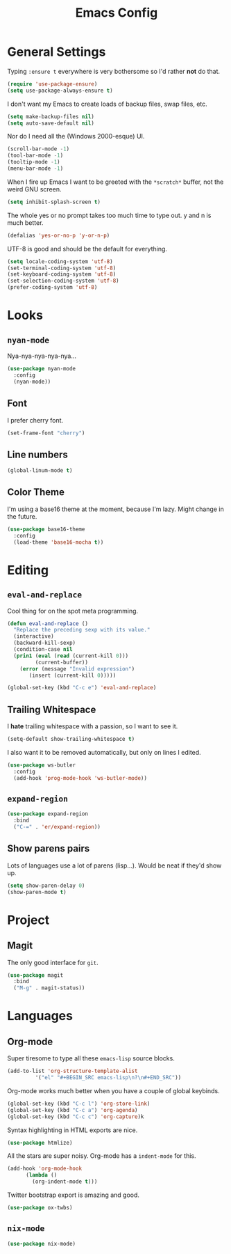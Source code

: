 #+TITLE: Emacs Config

* General Settings

Typing =:ensure t= everywhere is very bothersome so I'd rather *not* do that.

#+BEGIN_SRC emacs-lisp
  (require 'use-package-ensure)
  (setq use-package-always-ensure t)
#+END_SRC

I don't want my Emacs to create loads of backup files, swap files, etc.

#+BEGIN_SRC emacs-lisp
  (setq make-backup-files nil)
  (setq auto-save-default nil)
#+END_SRC

Nor do I need all the (Windows 2000-esque) UI.

#+BEGIN_SRC emacs-lisp
  (scroll-bar-mode -1)
  (tool-bar-mode -1)
  (tooltip-mode -1)
  (menu-bar-mode -1)
#+END_SRC

When I fire up Emacs I want to be greeted with the =*scratch*= buffer, not the weird GNU screen.

#+BEGIN_SRC emacs-lisp
  (setq inhibit-splash-screen t)
#+END_SRC

The whole yes or no prompt takes too much time to type out. y and n is much better.

#+BEGIN_SRC emacs-lisp
  (defalias 'yes-or-no-p 'y-or-n-p)
#+END_SRC

UTF-8 is good and should be the default for everything.

#+BEGIN_SRC emacs-lisp
  (setq locale-coding-system 'utf-8)
  (set-terminal-coding-system 'utf-8)
  (set-keyboard-coding-system 'utf-8)
  (set-selection-coding-system 'utf-8)
  (prefer-coding-system 'utf-8)
#+END_SRC

* Looks

** =nyan-mode=

Nya-nya-nya-nya-nya...

#+BEGIN_SRC emacs-lisp
  (use-package nyan-mode
    :config
    (nyan-mode))
#+END_SRC

** Font

I prefer cherry font.

#+BEGIN_SRC emacs-lisp
  (set-frame-font "cherry")
#+END_SRC

** Line numbers

#+BEGIN_SRC emacs-lisp
  (global-linum-mode t)
#+END_SRC

** Color Theme

I'm using a base16 theme at the moment, because I'm lazy. Might change in the future.

#+BEGIN_SRC emacs-lisp
  (use-package base16-theme
    :config
    (load-theme 'base16-mocha t))
#+END_SRC

* Editing

** =eval-and-replace=

Cool thing for on the spot meta programming.

#+BEGIN_SRC emacs-lisp
  (defun eval-and-replace ()
    "Replace the preceding sexp with its value."
    (interactive)
    (backward-kill-sexp)
    (condition-case nil
	(prin1 (eval (read (current-kill 0)))
	       (current-buffer))
      (error (message "Invalid expression")
	     (insert (current-kill 0)))))

  (global-set-key (kbd "C-c e") 'eval-and-replace)
#+END_SRC

** Trailing Whitespace

I *hate* trailing whitespace with a passion, so I want to see it.

#+BEGIN_SRC emacs-lisp
  (setq-default show-trailing-whitespace t)
#+END_SRC

I also want it to be removed automatically, but only on lines I edited.

#+BEGIN_SRC emacs-lisp
  (use-package ws-butler
    :config
    (add-hook 'prog-mode-hook 'ws-butler-mode))
#+END_SRC

** =expand-region=

#+BEGIN_SRC emacs-lisp
  (use-package expand-region
    :bind
    ("C-=" . 'er/expand-region))
#+END_SRC

** Show parens pairs

Lots of languages use a lot of parens (lisp...). Would be neat if they'd show up.

#+BEGIN_SRC emacs-lisp
  (setq show-paren-delay 0)
  (show-paren-mode t)
#+END_SRC

* Project

** Magit

The only good interface for =git=.

#+BEGIN_SRC emacs-lisp
  (use-package magit
    :bind
    ("M-g" . magit-status))
#+END_SRC

* Languages

** Org-mode

Super tiresome to type all these =emacs-lisp= source blocks.

#+BEGIN_SRC emacs-lisp
  (add-to-list 'org-structure-template-alist
	       '("el" "#+BEGIN_SRC emacs-lisp\n?\n#+END_SRC"))
#+END_SRC

Org-mode works much better when you have a couple of global keybinds.

#+BEGIN_SRC emacs-lisp
  (global-set-key (kbd "C-c l") 'org-store-link)
  (global-set-key (kbd "C-c a") 'org-agenda)
  (global-set-key (kbd "C-c c") 'org-capture)k
#+END_SRC

Syntax highlighting in HTML exports are nice.

#+BEGIN_SRC emacs-lisp
  (use-package htmlize)
#+END_SRC

All the stars are super noisy. Org-mode has a =indent-mode= for this.

#+BEGIN_SRC emacs-lisp
  (add-hook 'org-mode-hook
	    (lambda ()
	      (org-indent-mode t)))
#+END_SRC

Twitter bootstrap export is amazing and good.

#+BEGIN_SRC emacs-lisp
  (use-package ox-twbs)
#+END_SRC

** =nix-mode=

#+BEGIN_SRC emacs-lisp
  (use-package nix-mode)
#+END_SRC
